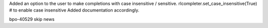 Added an option to the user to make completions with case insensitive / sensitive.
rlcompleter.set_case_insensitive(True) # to enable case insensitive
Added documentation accordingly.

bpo-40529
skip news
